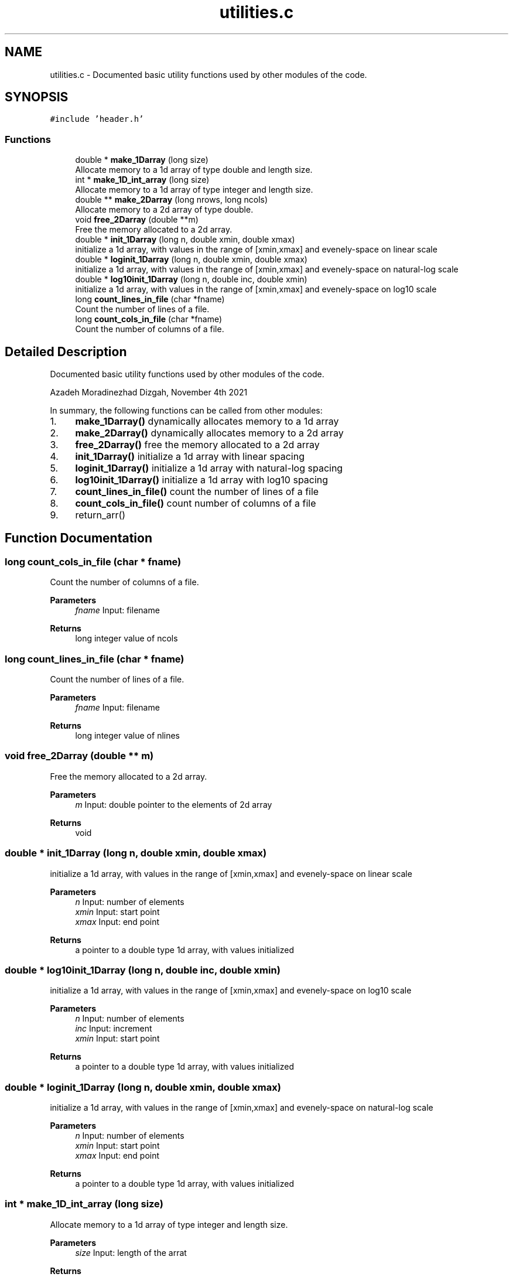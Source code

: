 .TH "utilities.c" 3 "Mon Apr 4 2022" "Version 1.0.0" "limHaloPT" \" -*- nroff -*-
.ad l
.nh
.SH NAME
utilities.c \- Documented basic utility functions used by other modules of the code\&.  

.SH SYNOPSIS
.br
.PP
\fC#include 'header\&.h'\fP
.br

.SS "Functions"

.in +1c
.ti -1c
.RI "double * \fBmake_1Darray\fP (long size)"
.br
.RI "Allocate memory to a 1d array of type double and length size\&. "
.ti -1c
.RI "int * \fBmake_1D_int_array\fP (long size)"
.br
.RI "Allocate memory to a 1d array of type integer and length size\&. "
.ti -1c
.RI "double ** \fBmake_2Darray\fP (long nrows, long ncols)"
.br
.RI "Allocate memory to a 2d array of type double\&. "
.ti -1c
.RI "void \fBfree_2Darray\fP (double **m)"
.br
.RI "Free the memory allocated to a 2d array\&. "
.ti -1c
.RI "double * \fBinit_1Darray\fP (long n, double xmin, double xmax)"
.br
.RI "initialize a 1d array, with values in the range of [xmin,xmax] and evenely-space on linear scale "
.ti -1c
.RI "double * \fBloginit_1Darray\fP (long n, double xmin, double xmax)"
.br
.RI "initialize a 1d array, with values in the range of [xmin,xmax] and evenely-space on natural-log scale "
.ti -1c
.RI "double * \fBlog10init_1Darray\fP (long n, double inc, double xmin)"
.br
.RI "initialize a 1d array, with values in the range of [xmin,xmax] and evenely-space on log10 scale "
.ti -1c
.RI "long \fBcount_lines_in_file\fP (char *fname)"
.br
.RI "Count the number of lines of a file\&. "
.ti -1c
.RI "long \fBcount_cols_in_file\fP (char *fname)"
.br
.RI "Count the number of columns of a file\&. "
.in -1c
.SH "Detailed Description"
.PP 
Documented basic utility functions used by other modules of the code\&. 

Azadeh Moradinezhad Dizgah, November 4th 2021
.PP
In summary, the following functions can be called from other modules:
.IP "1." 4
\fBmake_1Darray()\fP dynamically allocates memory to a 1d array
.IP "2." 4
\fBmake_2Darray()\fP dynamically allocates memory to a 2d array
.IP "3." 4
\fBfree_2Darray()\fP free the memory allocated to a 2d array 
.br

.IP "4." 4
\fBinit_1Darray()\fP initialize a 1d array with linear spacing
.IP "5." 4
\fBloginit_1Darray()\fP initialize a 1d array with natural-log spacing
.IP "6." 4
\fBlog10init_1Darray()\fP initialize a 1d array with log10 spacing
.IP "7." 4
\fBcount_lines_in_file()\fP count the number of lines of a file
.IP "8." 4
\fBcount_cols_in_file()\fP count number of columns of a file
.IP "9." 4
return_arr() 
.br
 
.PP

.SH "Function Documentation"
.PP 
.SS "long count_cols_in_file (char * fname)"

.PP
Count the number of columns of a file\&. 
.PP
\fBParameters\fP
.RS 4
\fIfname\fP Input: filename 
.RE
.PP
\fBReturns\fP
.RS 4
long integer value of ncols 
.RE
.PP

.SS "long count_lines_in_file (char * fname)"

.PP
Count the number of lines of a file\&. 
.PP
\fBParameters\fP
.RS 4
\fIfname\fP Input: filename 
.RE
.PP
\fBReturns\fP
.RS 4
long integer value of nlines 
.RE
.PP

.SS "void free_2Darray (double ** m)"

.PP
Free the memory allocated to a 2d array\&. 
.PP
\fBParameters\fP
.RS 4
\fIm\fP Input: double pointer to the elements of 2d array
.RE
.PP
\fBReturns\fP
.RS 4
void 
.RE
.PP

.SS "double * init_1Darray (long n, double xmin, double xmax)"

.PP
initialize a 1d array, with values in the range of [xmin,xmax] and evenely-space on linear scale 
.PP
\fBParameters\fP
.RS 4
\fIn\fP Input: number of elements 
.br
\fIxmin\fP Input: start point 
.br
\fIxmax\fP Input: end point
.RE
.PP
\fBReturns\fP
.RS 4
a pointer to a double type 1d array, with values initialized 
.RE
.PP

.SS "double * log10init_1Darray (long n, double inc, double xmin)"

.PP
initialize a 1d array, with values in the range of [xmin,xmax] and evenely-space on log10 scale 
.PP
\fBParameters\fP
.RS 4
\fIn\fP Input: number of elements 
.br
\fIinc\fP Input: increment 
.br
\fIxmin\fP Input: start point 
.RE
.PP
\fBReturns\fP
.RS 4
a pointer to a double type 1d array, with values initialized 
.RE
.PP

.SS "double * loginit_1Darray (long n, double xmin, double xmax)"

.PP
initialize a 1d array, with values in the range of [xmin,xmax] and evenely-space on natural-log scale 
.PP
\fBParameters\fP
.RS 4
\fIn\fP Input: number of elements 
.br
\fIxmin\fP Input: start point 
.br
\fIxmax\fP Input: end point 
.RE
.PP
\fBReturns\fP
.RS 4
a pointer to a double type 1d array, with values initialized 
.RE
.PP

.SS "int * make_1D_int_array (long size)"

.PP
Allocate memory to a 1d array of type integer and length size\&. 
.PP
\fBParameters\fP
.RS 4
\fIsize\fP Input: length of the arrat 
.RE
.PP
\fBReturns\fP
.RS 4
a pointer to an integer type 1d array 
.RE
.PP

.SS "double * make_1Darray (long size)"

.PP
Allocate memory to a 1d array of type double and length size\&. 
.PP
\fBParameters\fP
.RS 4
\fIsize\fP Input: length of the array 
.RE
.PP
\fBReturns\fP
.RS 4
a pointer to a 1d array 
.RE
.PP

.SS "double ** make_2Darray (long nrows, long ncols)"

.PP
Allocate memory to a 2d array of type double\&. 
.PP
\fBParameters\fP
.RS 4
\fInrows\fP Input: number of rows of the output array 
.br
\fIncols\fP Input: number of columns of the output array 
.RE
.PP
\fBReturns\fP
.RS 4
a double pointer to a double type 2d array 
.RE
.PP

.SH "Author"
.PP 
Generated automatically by Doxygen for limHaloPT from the source code\&.
